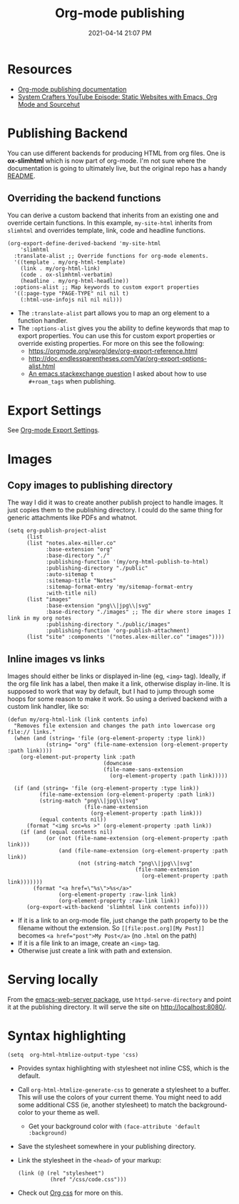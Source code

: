 #+title: Org-mode publishing
#+date: 2021-04-14 21:07 PM
#+roam_tags: org-mode emacs
#+page-type: note

* Resources
  - [[https://orgmode.org/manual/Publishing.html#Publishing][Org-mode publishing documentation]]
  - [[https://youtu.be/618uCFTNNpE][System Crafters YouTube Episode: Static Websites with Emacs, Org Mode and Sourcehut]]

* Publishing Backend
  You can use different backends for producing HTML from org files. One is
  *ox-slimhtml* which is now part of org-mode. I'm not sure where the
  documentation is going to ultimately live, but the original repo has a handy
  [[https://github.com/balddotcat/ox-slimhtml#readme][README]].

** Overriding the backend functions
   You can derive a custom backend that inherits from an existing one and
   override certain functions. In this example, ~my-site-html~ inherits from
   ~slimhtml~ and overrides template, link, code and headline functions.

   #+begin_src elisp
     (org-export-define-derived-backend 'my-site-html
         'slimhtml
       :translate-alist ;; Override functions for org-mode elements.
       '((template . my/org-html-template)
         (link . my/org-html-link)
         (code . ox-slimhtml-verbatim)
         (headline . my/org-html-headline))
       :options-alist ;; Map keywords to custom export properties
       '((:page-type "PAGE-TYPE" nil nil t)
         (:html-use-infojs nil nil nil)))
   #+end_src

   - The ~:translate-alist~ part allows you to map an org element to a function
     handler.
   - The ~:options-alist~ gives you the ability to define keywords that map to
     export properties. You can use this for custom export properties or
     override existing properties. For more on this see the following:
     - https://orgmode.org/worg/dev/org-export-reference.html
     - http://doc.endlessparentheses.com/Var/org-export-options-alist.html
     - [[https://emacs.stackexchange.com/q/64516/32224][An emacs.stackexchange question]] I asked about how to use ~#+roam_tags~
       when publishing.
 
* Export Settings
  See [[file:20210214104302-org_mode_export_settings.org][Org-mode Export Settings]].

* Images
** Copy images to publishing directory
   The way I did it was to create another publish project to handle images. It
   just copies them to the publishing directory. I could do the same thing for
   generic attachments like PDFs and whatnot.

   #+begin_src elisp
    (setq org-publish-project-alist
          (list
          (list "notes.alex-miller.co"
                :base-extension "org"
                :base-directory "./"
                :publishing-function '(my/org-html-publish-to-html)
                :publishing-directory "./public"
                :auto-sitemap t
                :sitemap-title "Notes"
                :sitemap-format-entry 'my/sitemap-format-entry
                :with-title nil)
          (list "images"
                :base-extension "png\\|jpg\\|svg"
                :base-directory "./images" ;; The dir where store images I link in my org notes
                :publishing-directory "./public/images"
                :publishing-function 'org-publish-attachment)
          (list "site" :components '("notes.alex-miller.co" "images"))))
   #+end_src
  
** Inline images vs links 
  Images should either be links or displayed in-line (eg, ~<img>~ tag). Ideally,
  if the org file link has a label, then make it a link, otherwise display
  in-line. It is supposed to work that way by default, but I had to jump through
  some hoops for some reason to make it work. So using a derived backend with a
  custom link handler, like so:
  
  #+begin_src elisp
    (defun my/org-html-link (link contents info)
      "Removes file extension and changes the path into lowercase org file:// links."
      (when (and (string= 'file (org-element-property :type link))
                (string= "org" (file-name-extension (org-element-property :path link))))
        (org-element-put-property link :path
                                  (downcase
                                  (file-name-sans-extension
                                    (org-element-property :path link)))))

      (if (and (string= 'file (org-element-property :type link))
              (file-name-extension (org-element-property :path link))
              (string-match "png\\|jpg\\|svg"
                            (file-name-extension
                              (org-element-property :path link)))
              (equal contents nil))
          (format "<img src=%s >" (org-element-property :path link))
        (if (and (equal contents nil)
                (or (not (file-name-extension (org-element-property :path link)))
                    (and (file-name-extension (org-element-property :path link))
                          (not (string-match "png\\|jpg\\|svg"
                                            (file-name-extension
                                              (org-element-property :path link)))))))
            (format "<a href=\"%s\">%s</a>"
                    (org-element-property :raw-link link)
                    (org-element-property :raw-link link))
          (org-export-with-backend 'slimhtml link contents info))))
  #+end_src
  - If it is a link to an org-mode file, just change the path property to be the
    filename without the extension. So ~[[file:post.org][My Post]]~ becomes
    ~<a href="post">My Post</a>~ (no ~.html~ on the path)
  - If it is a file link to an image, create an ~<img>~ tag.
  - Otherwise just create a link with path and extension.
  
* Serving locally
  From the [[https://github.com/skeeto/emacs-web-server][emacs-web-server package]], use ~httpd-serve-directory~ and point it
  at the publishing directory. It will serve the site on http://localhost:8080/.
    
* Syntax highlighting

  #+begin_src elisp
    (setq  org-html-htmlize-output-type 'css)
  #+end_src

  - Provides syntax highlighting with stylesheet not inline CSS, which is the
    default.
  - Call ~org-html-htmlize-generate-css~ to generate a stylesheet to a buffer.
    This will use the colors of your current theme. You might need to add some
    additional CSS (ie, another stylesheet) to match the background-color to
    your theme as well.
    - Get your background color with ~(face-attribute 'default :background)~
  - Save the stylesheet somewhere in your publishing directory.
  - Link the stylesheet in the ~<head>~ of your markup:
    #+begin_src elisp
      (link (@ (rel "stylesheet")
                (href "/css/code.css")))
    #+end_src
  - Check out [[https://github.com/gongzhitaao/orgcss][Org css]] for more on this.
